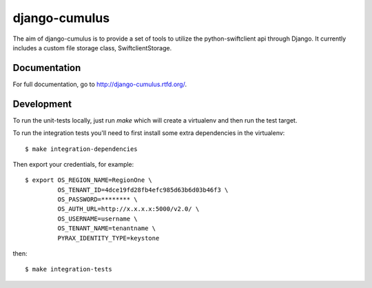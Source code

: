 django-cumulus
==============

The aim of django-cumulus is to provide a set of tools to utilize the
python-swiftclient api through Django. It currently includes a
custom file storage class, SwiftclientStorage.

.. image:: https://travis-ci.org/richleland/django-cumulus.png?branch=master

Documentation
*************

For full documentation, go to http://django-cumulus.rtfd.org/.


Development
***********

To run the unit-tests locally, just run `make` which will create
a virtualenv and then run the test target.

To run the integration tests you'll need to first install
some extra dependencies in the virtualenv::

 $ make integration-dependencies

Then export your credentials, for example::

 $ export OS_REGION_NAME=RegionOne \
          OS_TENANT_ID=4dce19fd28fb4efc985d63b6d03b46f3 \
          OS_PASSWORD=******** \
          OS_AUTH_URL=http://x.x.x.x:5000/v2.0/ \
          OS_USERNAME=username \
          OS_TENANT_NAME=tenantname \
          PYRAX_IDENTITY_TYPE=keystone

then::

 $ make integration-tests
